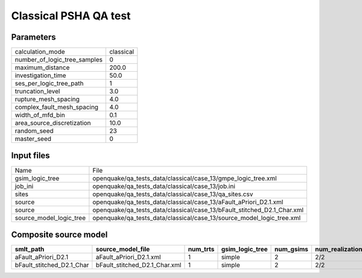 Classical PSHA QA test
======================

Parameters
----------
============================ =========
calculation_mode             classical
number_of_logic_tree_samples 0        
maximum_distance             200.0    
investigation_time           50.0     
ses_per_logic_tree_path      1        
truncation_level             3.0      
rupture_mesh_spacing         4.0      
complex_fault_mesh_spacing   4.0      
width_of_mfd_bin             0.1      
area_source_discretization   10.0     
random_seed                  23       
master_seed                  0        
============================ =========

Input files
-----------
======================= =======================================================================
Name                    File                                                                   
gsim_logic_tree         openquake/qa_tests_data/classical/case_13/gmpe_logic_tree.xml          
job_ini                 openquake/qa_tests_data/classical/case_13/job.ini                      
sites                   openquake/qa_tests_data/classical/case_13/qa_sites.csv                 
source                  openquake/qa_tests_data/classical/case_13/aFault_aPriori_D2.1.xml      
source                  openquake/qa_tests_data/classical/case_13/bFault_stitched_D2.1_Char.xml
source_model_logic_tree openquake/qa_tests_data/classical/case_13/source_model_logic_tree.xml  
======================= =======================================================================

Composite source model
----------------------
========================= ============================= ======== =============== ========= ================ ===========
smlt_path                 source_model_file             num_trts gsim_logic_tree num_gsims num_realizations num_sources
========================= ============================= ======== =============== ========= ================ ===========
aFault_aPriori_D2.1       aFault_aPriori_D2.1.xml       1        simple          2         2/2              168        
bFault_stitched_D2.1_Char bFault_stitched_D2.1_Char.xml 1        simple          2         2/2              186        
========================= ============================= ======== =============== ========= ================ ===========